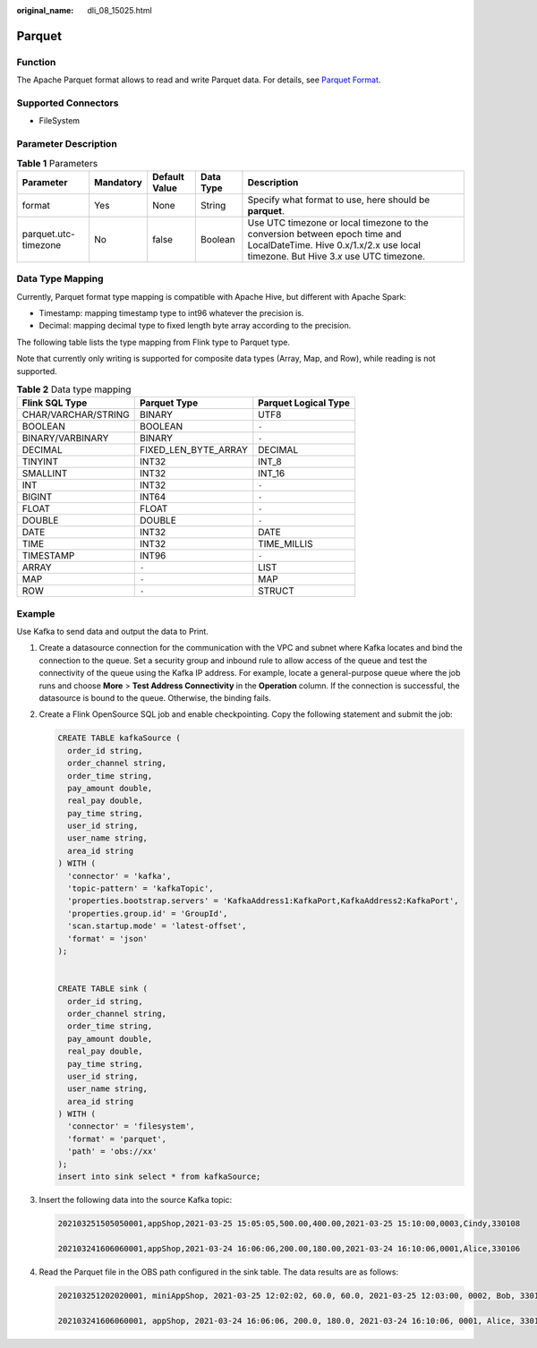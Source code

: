 :original_name: dli_08_15025.html

.. _dli_08_15025:

Parquet
=======

Function
--------

The Apache Parquet format allows to read and write Parquet data. For details, see `Parquet Format <https://nightlies.apache.org/flink/flink-docs-release-1.15/docs/connectors/table/formats/parquet/>`__.

Supported Connectors
--------------------

-  FileSystem

Parameter Description
---------------------

.. table:: **Table 1** Parameters

   +----------------------+-----------+---------------+-----------+--------------------------------------------------------------------------------------------------------------------------------------------------------------------+
   | Parameter            | Mandatory | Default Value | Data Type | Description                                                                                                                                                        |
   +======================+===========+===============+===========+====================================================================================================================================================================+
   | format               | Yes       | None          | String    | Specify what format to use, here should be **parquet**.                                                                                                            |
   +----------------------+-----------+---------------+-----------+--------------------------------------------------------------------------------------------------------------------------------------------------------------------+
   | parquet.utc-timezone | No        | false         | Boolean   | Use UTC timezone or local timezone to the conversion between epoch time and LocalDateTime. Hive 0.x/1.x/2.x use local timezone. But Hive 3.\ *x* use UTC timezone. |
   +----------------------+-----------+---------------+-----------+--------------------------------------------------------------------------------------------------------------------------------------------------------------------+

Data Type Mapping
-----------------

Currently, Parquet format type mapping is compatible with Apache Hive, but different with Apache Spark:

-  Timestamp: mapping timestamp type to int96 whatever the precision is.
-  Decimal: mapping decimal type to fixed length byte array according to the precision.

The following table lists the type mapping from Flink type to Parquet type.

Note that currently only writing is supported for composite data types (Array, Map, and Row), while reading is not supported.

.. table:: **Table 2** Data type mapping

   =================== ==================== ====================
   Flink SQL Type      Parquet Type         Parquet Logical Type
   =================== ==================== ====================
   CHAR/VARCHAR/STRING BINARY               UTF8
   BOOLEAN             BOOLEAN              ``-``
   BINARY/VARBINARY    BINARY               ``-``
   DECIMAL             FIXED_LEN_BYTE_ARRAY DECIMAL
   TINYINT             INT32                INT_8
   SMALLINT            INT32                INT_16
   INT                 INT32                ``-``
   BIGINT              INT64                ``-``
   FLOAT               FLOAT                ``-``
   DOUBLE              DOUBLE               ``-``
   DATE                INT32                DATE
   TIME                INT32                TIME_MILLIS
   TIMESTAMP           INT96                ``-``
   ARRAY               ``-``                LIST
   MAP                 ``-``                MAP
   ROW                 ``-``                STRUCT
   =================== ==================== ====================

Example
-------

Use Kafka to send data and output the data to Print.

#. Create a datasource connection for the communication with the VPC and subnet where Kafka locates and bind the connection to the queue. Set a security group and inbound rule to allow access of the queue and test the connectivity of the queue using the Kafka IP address. For example, locate a general-purpose queue where the job runs and choose **More** > **Test Address Connectivity** in the **Operation** column. If the connection is successful, the datasource is bound to the queue. Otherwise, the binding fails.

#. Create a Flink OpenSource SQL job and enable checkpointing. Copy the following statement and submit the job:

   .. code-block::

      CREATE TABLE kafkaSource (
        order_id string,
        order_channel string,
        order_time string,
        pay_amount double,
        real_pay double,
        pay_time string,
        user_id string,
        user_name string,
        area_id string
      ) WITH (
        'connector' = 'kafka',
        'topic-pattern' = 'kafkaTopic',
        'properties.bootstrap.servers' = 'KafkaAddress1:KafkaPort,KafkaAddress2:KafkaPort',
        'properties.group.id' = 'GroupId',
        'scan.startup.mode' = 'latest-offset',
        'format' = 'json'
      );


      CREATE TABLE sink (
        order_id string,
        order_channel string,
        order_time string,
        pay_amount double,
        real_pay double,
        pay_time string,
        user_id string,
        user_name string,
        area_id string
      ) WITH (
        'connector' = 'filesystem',
        'format' = 'parquet',
        'path' = 'obs://xx'
      );
      insert into sink select * from kafkaSource;

#. Insert the following data into the source Kafka topic:

   .. code-block::

      202103251505050001,appShop,2021-03-25 15:05:05,500.00,400.00,2021-03-25 15:10:00,0003,Cindy,330108

      202103241606060001,appShop,2021-03-24 16:06:06,200.00,180.00,2021-03-24 16:10:06,0001,Alice,330106

#. Read the Parquet file in the OBS path configured in the sink table. The data results are as follows:

   .. code-block::

      202103251202020001, miniAppShop, 2021-03-25 12:02:02, 60.0, 60.0, 2021-03-25 12:03:00, 0002, Bob, 330110

      202103241606060001, appShop, 2021-03-24 16:06:06, 200.0, 180.0, 2021-03-24 16:10:06, 0001, Alice, 330106

